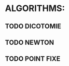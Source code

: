 #+AUTHOR: Kebairia Zakaria
#+DESCRIPTION: a Library for mathematical algorithms 
* ALGORITHMS:
** TODO DICOTOMIE
** TODO NEWTON
** TODO POINT FIXE
